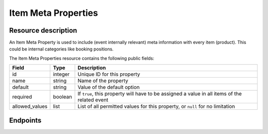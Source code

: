 Item Meta Properties
====================

Resource description
--------------------

An Item Meta Property is used to include (event internally relevant) meta information with every item (product). This
could be internal categories like booking positions.

The Item Meta Properties resource contains the following public fields:

.. rst-class:: rest-resource-table

===================================== ========================== =======================================================
Field                                 Type                       Description
===================================== ========================== =======================================================
id                                    integer                    Unique ID for this property
name                                  string                     Name of the property
default                               string                     Value of the default option
required                              boolean                    If ``true``, this property will have to be assigned a
                                                                 value in all items of the related event
allowed_values                        list                       List of all permitted values for this property,
                                                                 or ``null`` for no limitation
===================================== ========================== =======================================================

Endpoints
---------

.. http:get:: /api/v1/organizers/(organizer)/events/(event)/item_meta_properties/

   Returns a list of all Item Meta Properties within a given event.

   **Example request**:

   .. sourcecode:: http

      GET /api/v1/organizers/bigevents/events/sampleconf/item_meta_properties/ HTTP/1.1
      Host: pretix.eu
      Accept: application/json, text/javascript

   **Example response**:

   .. sourcecode:: http

      HTTP/1.1 200 OK
      Vary: Accept
      Content-Type: application/json

      {
        "count": 1,
        "next": null,
        "previous": null,
        "results": [
          {
            "id": 1,
            "name": "Color",
            "default": "red",
            "required": true,
            "allowed_values": ["red", "green", "blue"]
          }
        ]
      }

   :param organizer: The ``slug`` field of the organizer
   :param event: The ``slug`` field of the event
   :statuscode 200: no error
   :statuscode 401: Authentication failure
   :statuscode 403: The requested organizer does not exist **or** you have no permission to view this resource.

.. http:get:: /api/v1/organizers/(organizer)/events/(event)/item_meta_properties/(id)/

   Returns information on one property, identified by its id.

   **Example request**:

   .. sourcecode:: http

      GET /api/v1/organizers/bigevents/events/sampleconf/item_meta_properties/1/ HTTP/1.1
      Host: pretix.eu
      Accept: application/json, text/javascript

   **Example response**:

   .. sourcecode:: http

      {
        "id": 1,
        "name": "Color",
        "default": "red",
        "required": true,
        "allowed_values": ["red", "green", "blue"]
      }

   :param organizer: The ``slug`` field of the organizer
   :param event: The ``slug`` field of the event
   :param id: The ``id`` field of the item meta property to retrieve
   :statuscode 200: no error
   :statuscode 401: Authentication failure
   :statuscode 403: The requested organizer does not exist **or** you have no permission to view this resource.

.. http:post:: /api/v1/organizers/(organizer)/events/(event)/item_meta_properties/

   Creates a new item meta property

   **Example request**:

   .. sourcecode:: http

      POST /api/v1/organizers/bigevents/events/sampleconf/item_meta_properties/ HTTP/1.1
      Host: pretix.eu
      Accept: application/json, text/javascript
      Content-Type: application/json

      {
        "name": "ref-code",
        "default": "abcde",
        "required": true,
        "allowed_values": null
      }


   **Example response**:

   .. sourcecode:: http

    {
        "id": 2,
        "name": "ref-code",
        "default": "abcde",
        "required": true,
        "allowed_values": null
    }

   :param organizer: The ``slug`` field of the organizer
   :param event: The ``slug`` field of the event
   :statuscode 201: no error
   :statuscode 400: The item meta property could not be created due to invalid submitted data.
   :statuscode 401: Authentication failure
   :statuscode 403: The requested organizer does not exist **or** you have no permission to create this resource.

.. http:patch:: /api/v1/organizers/(organizer)/events/(event)/item_meta_properties/(id)/

   Update an item meta property. You can also use ``PUT`` instead of ``PATCH``. With ``PUT``, you have to provide
   all fields of the resource, other fields will be reset to default. With ``PATCH``, you only need to provide the
   fields that you want to change.

   You can change all fields of the resource except the ``id`` field.

   **Example request**:

   .. sourcecode:: http

      PATCH /api/v1/organizers/bigevents/events/sampleconf/item_meta_properties/2/ HTTP/1.1
      Host: pretix.eu
      Accept: application/json, text/javascript
      Content-Type: application/json
      Content-Length: 94

      {
        "required": false
      }

   **Example response**:

   .. sourcecode:: http

      HTTP/1.1 200 OK
      Vary: Accept
      Content-Type: application/json

      {
        "id": 2,
        "name": "ref-code",
        "default": "abcde",
        "required": false,
        "allowed_values": []
      }

   :param organizer: The ``slug`` field of the organizer
   :param event: The ``slug`` field of the event
   :param id: The ``id`` field of the item meta property to modify
   :statuscode 200: no error
   :statuscode 400: The property could not be modified due to invalid submitted data
   :statuscode 401: Authentication failure
   :statuscode 403: The requested organizer does not exist **or** you have no permission to change this resource.

.. http:delete:: /api/v1/organizers/(organizer)/events/(event)/item_meta_properties/(id)/

   Delete an item meta property.

   **Example request**:

   .. sourcecode:: http

      DELETE /api/v1/organizers/bigevents/events/sampleconf/item_meta_properties/1/ HTTP/1.1
      Host: pretix.eu
      Accept: application/json, text/javascript

   **Example response**:

   .. sourcecode:: http

      HTTP/1.1 204 No Content
      Vary: Accept

   :param organizer: The ``slug`` field of the organizer
   :param event: The ``slug`` field of the event
   :param id: The ``id`` field of the item meta property to delete
   :statuscode 204: no error
   :statuscode 401: Authentication failure
   :statuscode 403: The requested organizer does not exist **or** you have no permission to delete this resource.
